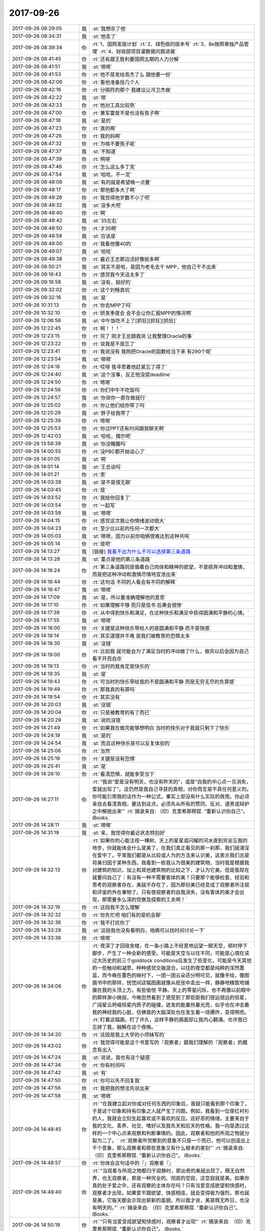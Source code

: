 2017-09-26
-------------

.. list-table::
   :widths: 25, 1, 60

   * - 2017-09-26 08:29:05
     - 我
     - :st:`我想杀了他`
   * - 2017-09-26 08:34:31
     - 我
     - :st:`他走了`
   * - 2017-09-26 08:39:34
     - 你
     - :rt:`1、国网发版计划`
       :rt:`2、绿色版的版本号`
       :rt:`3、8e按照单独产品管理`
       :rt:`4、财政部项目灌数据问题进展`
   * - 2017-09-26 08:41:45
     - 你
     - :rt:`还有跟王胜利要国网五期的人力分解`
   * - 2017-09-26 08:41:51
     - 我
     - :st:`嗯嗯`
   * - 2017-09-26 08:41:53
     - 你
     - :rt:`他不是发给高杰了么 跟他要一份`
   * - 2017-09-26 08:42:06
     - 你
     - :rt:`看他准备投几个人`
   * - 2017-09-26 08:42:16
     - 你
     - :rt:`分隔符的那个 我建议让冷卫杰做`
   * - 2017-09-26 08:42:22
     - 我
     - :st:`嗯`
   * - 2017-09-26 08:42:23
     - 你
     - :rt:`他对工具比较熟`
   * - 2017-09-26 08:47:00
     - 你
     - :rt:`黄军雷是不是也没有孩子啊`
   * - 2017-09-26 08:47:18
     - 我
     - :st:`是的`
   * - 2017-09-26 08:47:23
     - 你
     - :rt:`真的啊`
   * - 2017-09-26 08:47:26
     - 你
     - :rt:`我的妈啊`
   * - 2017-09-26 08:47:32
     - 你
     - :rt:`为啥不要孩子呢`
   * - 2017-09-26 08:47:37
     - 我
     - :st:`不知道`
   * - 2017-09-26 08:47:39
     - 你
     - :rt:`啊呀`
   * - 2017-09-26 08:47:46
     - 你
     - :rt:`怎么这么多丁克`
   * - 2017-09-26 08:47:54
     - 我
     - :st:`哈哈，不一定`
   * - 2017-09-26 08:48:08
     - 我
     - :st:`有的就是希望晚一点要`
   * - 2017-09-26 08:48:17
     - 你
     - :rt:`那他都多大了啊`
   * - 2017-09-26 08:48:26
     - 你
     - :rt:`我觉得他岁数不小了吧`
   * - 2017-09-26 08:48:32
     - 我
     - :st:`没多大吧`
   * - 2017-09-26 08:48:40
     - 你
     - :rt:`啊`
   * - 2017-09-26 08:48:42
     - 我
     - :st:`35左右`
   * - 2017-09-26 08:48:50
     - 你
     - :rt:`才35啊`
   * - 2017-09-26 08:48:58
     - 我
     - :st:`应该是`
   * - 2017-09-26 08:49:00
     - 你
     - :rt:`我看他像40的`
   * - 2017-09-26 08:49:07
     - 我
     - :st:`哈哈`
   * - 2017-09-26 08:49:38
     - 你
     - :rt:`最近王志那边活好像挺多啊`
   * - 2017-09-26 08:50:21
     - 我
     - :st:`其实不是啦，是因为老毛去干 MPP，他自己干不出来`
   * - 2017-09-26 09:16:43
     - 你
     - :rt:`感觉我今天话太多了`
   * - 2017-09-26 09:16:58
     - 我
     - :st:`没有，挺好的`
   * - 2017-09-26 09:32:02
     - 你
     - :rt:`这个刘畅真坑`
   * - 2017-09-26 09:32:16
     - 我
     - :st:`是`
   * - 2017-09-26 10:31:13
     - 你
     - :rt:`你去MPP了吗`
   * - 2017-09-26 10:32:10
     - 你
     - :rt:`研发季度会 会不会让你汇报MPP的情况啊`
   * - 2017-09-26 12:06:56
     - 我
     - :st:`中午饭吃不上了[抓狂][抓狂][抓狂]`
   * - 2017-09-26 12:22:45
     - 你
     - :rt:`啊！！！`
   * - 2017-09-26 12:23:15
     - 你
     - :rt:`完了 刚才王总跟我说 让我整理Oracle的事`
   * - 2017-09-26 12:23:22
     - 你
     - :rt:`说我是不是忘了`
   * - 2017-09-26 12:23:41
     - 你
     - :rt:`我说没有 我刚把Oracle的函数给当下来 有290个呢`
   * - 2017-09-26 12:23:54
     - 我
     - :st:`嗯嗯`
   * - 2017-09-26 12:24:18
     - 你
     - :rt:`哎呀 我寻思着他赶紧忘了得了`
   * - 2017-09-26 12:24:40
     - 我
     - :st:`这个没事，反正他没提deadline`
   * - 2017-09-26 12:24:50
     - 你
     - :rt:`嗯嗯`
   * - 2017-09-26 12:24:56
     - 你
     - :rt:`你们中午不吃饭吗`
   * - 2017-09-26 12:24:57
     - 我
     - :st:`你说你一直在做就行`
   * - 2017-09-26 12:25:02
     - 你
     - :rt:`你让他们给你带了吗`
   * - 2017-09-26 12:25:29
     - 我
     - :st:`胖子给我带了`
   * - 2017-09-26 12:25:39
     - 你
     - :rt:`嗯嗯`
   * - 2017-09-26 12:25:53
     - 你
     - :rt:`你过PPT还有时间跟我聊天啊`
   * - 2017-09-26 12:42:03
     - 我
     - :st:`哈哈，偶尔吧`
   * - 2017-09-26 13:59:39
     - 我
     - :st:`你没睡醒吗`
   * - 2017-09-26 14:00:55
     - 你
     - :rt:`没PBC都开始谈心了`
   * - 2017-09-26 14:01:05
     - 我
     - :st:`啊`
   * - 2017-09-26 14:01:14
     - 我
     - :st:`王总谈吗`
   * - 2017-09-26 14:01:21
     - 你
     - :rt:`恩`
   * - 2017-09-26 14:03:38
     - 我
     - :st:`是不是很无聊`
   * - 2017-09-26 14:03:45
     - 你
     - :rt:`是`
   * - 2017-09-26 14:03:52
     - 你
     - :rt:`我给你回复了`
   * - 2017-09-26 14:03:54
     - 你
     - :rt:`一起写`
   * - 2017-09-26 14:03:59
     - 我
     - :st:`嗯嗯`
   * - 2017-09-26 14:04:15
     - 你
     - :rt:`感觉这次我让你情绪波动很大`
   * - 2017-09-26 14:04:23
     - 你
     - :rt:`至少比以前的任何一次都大`
   * - 2017-09-26 14:05:03
     - 我
     - :st:`嗯嗯，因为以前你咱俩很难达到这种共鸣`
   * - 2017-09-26 14:05:14
     - 你
     - :rt:`是吧`
   * - 2017-09-26 14:13:27
     - 我
     - [链接] `我看不出为什么不可以选择第三条道路 <http://mp.weixin.qq.com/s?__biz=MzAxNDU3MzI5OA==&mid=2651965089&idx=1&sn=7f66e6355843dae93bee352cd3af3960&chksm=80742d3cb703a42af38b934f271e65ad987d4ce57459c9a88c8b4b4244347129299156c0d792&mpshare=1&scene=1&srcid=0926DfHpeZAMR5F0QpsAE68n#rd>`_
   * - 2017-09-26 14:13:28
     - 我
     - :st:`重点是他的第三条道路`
   * - 2017-09-26 14:16:24
     - 你
     - :rt:`第三条道路则是循着自己肉体和精神的欲望，不是摈弃冲动和激情，而是把这种冲动和激情尽情地宣泄出来`
   * - 2017-09-26 14:16:44
     - 你
     - :rt:`这句话 不同的人看会有不同的解释`
   * - 2017-09-26 14:16:47
     - 我
     - :st:`嗯嗯`
   * - 2017-09-26 14:17:09
     - 我
     - :st:`是，所以要准确理解他的意思`
   * - 2017-09-26 14:17:10
     - 你
     - :rt:`如果理解不够 而只是信书 后果会很惨`
   * - 2017-09-26 14:17:39
     - 你
     - :rt:`从中得到快乐和满足，在这种快乐和满足中获得圆满和平静的心情。`
   * - 2017-09-26 14:17:55
     - 我
     - :st:`嗯嗯`
   * - 2017-09-26 14:18:00
     - 你
     - :rt:`关键是这种快乐带给人的是圆满和平静 而不是快感`
   * - 2017-09-26 14:18:14
     - 你
     - :rt:`其实道理并不难 是我们被教育的恐惧太多`
   * - 2017-09-26 14:18:30
     - 我
     - :st:`没错`
   * - 2017-09-26 14:19:00
     - 你
     - :rt:`比如我 就可能会为了满足当时的冲动做了什么，做完以后会因为自己看不开而自杀`
   * - 2017-09-26 14:19:13
     - 你
     - :rt:`当时的我肯定是快乐的`
   * - 2017-09-26 14:19:35
     - 我
     - :st:`是`
   * - 2017-09-26 14:19:43
     - 你
     - :rt:`可当时的快乐带给我的不是圆满和平静 而是无穷无尽的负罪感`
   * - 2017-09-26 14:19:49
     - 你
     - :rt:`那我真的有罪吗`
   * - 2017-09-26 14:19:54
     - 你
     - :rt:`其实没有`
   * - 2017-09-26 14:20:03
     - 我
     - :st:`没错`
   * - 2017-09-26 14:20:04
     - 你
     - :rt:`只是被教育的有了而已`
   * - 2017-09-26 14:20:29
     - 我
     - :st:`说的没错`
   * - 2017-09-26 14:21:49
     - 你
     - :rt:`如果我在做完能够想明白 当时的快乐对于我就只剩下了快乐`
   * - 2017-09-26 14:24:19
     - 我
     - :st:`是的`
   * - 2017-09-26 14:24:54
     - 我
     - :st:`而且这种快乐是可以反复体验的`
   * - 2017-09-26 14:25:06
     - 你
     - :rt:`当然`
   * - 2017-09-26 14:25:19
     - 你
     - :rt:`关键是没有恐惧`
   * - 2017-09-26 14:25:41
     - 我
     - :st:`是`
   * - 2017-09-26 14:26:10
     - 你
     - :rt:`看清恐惧，就能享受当下`
   * - 2017-09-26 14:27:11
     - 你
     - :rt:`“我说“爱是没有明天，也没有昨天的”，或是“自我的中心点一旦消失，爱就出现了”。这仍然是我自己寻获的真相，对你而言是不具任何意义的。你可能引用我的话作为一种公式，事实上却没有什么实际的效用。你必须亲自去看清真相，要达到这点，必须先从所有的赞同、反对、谴责或辩护之中解脱出来”`
       :rt:`摘录来自: （印）克里希那穆提. “重新认识你自己”。 iBooks.`
   * - 2017-09-26 14:28:11
     - 我
     - :st:`嗯嗯`
   * - 2017-09-26 14:31:19
     - 我
     - :st:`亲，我觉得你最近状态特别好`
   * - 2017-09-26 14:32:13
     - 你
     - :rt:`如果你的心能注视一棵树、天上的星星或闪耀的河水直到完全忘我的地步，你就能体会什么是美了。在我们真正看见的那一刹那，我们就浸淫在爱中了。平常我们都是从比较或人为的方法来认识美，这表示我们总是将美归因于某种东西。我看到一栋我认为很美的建筑物，当时我是根据我对建筑的知识，加上和其他建筑物的比较之下，才认为它美。但是我现在就要问自己了：有没有一种不需要客体的美？只要那个能够检查、经验和思考的观察者存在，美就不存在了，因为那份美已经变成了观察者所注视和评鉴的外在事物了。只有使观察者的自我消失，没有客体的美才会出现，那需要多么深的觉察及探索的工夫啊！`
   * - 2017-09-26 14:32:19
     - 你
     - :rt:`这段我不怎么理解`
   * - 2017-09-26 14:32:32
     - 你
     - :rt:`你先忙吧 咱们有的是机会聊`
   * - 2017-09-26 14:32:36
     - 你
     - :rt:`我不打扰你了`
   * - 2017-09-26 14:33:29
     - 我
     - :st:`这段我也没有看明白，咱俩可以找时间讨论一下`
   * - 2017-09-26 14:33:36
     - 你
     - :rt:`嗯嗯`
   * - 2017-09-26 14:34:06
     - 你
     - :rt:`夜深了才回宿舍楼，在一条小路上不经意地远望一眼天空，顿时停下脚步，产生了一种全新的感受。可能是天空与以往不同，可能是心境在读过大历史的前三个goldilock conditions后发生了些变化，可能是今天其他的一些触动和凝思，种种感觉交融混合。以往的夜空都是纯粹的浑然墨蓝，而今晚在墨色的映衬下，一团一团云朵还分明可见，就像手绘，像图画书中的那样，恍惚间这幅图画就像从纸张中走出一样，静静地精致地铺展在我的头顶上方。有些愉悦 平静。天上的零星闪烁，也不再像以前眼中的那样渺小微弱，今晚忽然看到了感受到了那些距我们很远很远的恒星，广阔星云坍缩恒星内质子的碰撞，迸发的能量热量光亮，似乎也在冲击着我的神经我的心脏，仿佛我的大脑深处也在发生着一场爆炸，变得明亮。`
       :rt:`盯着这幅画，盯了许久，这样平静的画面却让我内心翻涌。也许我已忘掉了我，融解在这个夜晚。`
   * - 2017-09-26 14:34:20
     - 你
     - :rt:`这段是我上大学的小师妹写的`
   * - 2017-09-26 14:43:02
     - 你
     - :rt:`我觉得可能是这个书里写的『观察者』跟我们理解的『观察者』的概念有出入`
   * - 2017-09-26 14:47:24
     - 我
     - :st:`说说，我也有这个疑惑`
   * - 2017-09-26 14:47:34
     - 你
     - :rt:`你有时间吗`
   * - 2017-09-26 14:47:42
     - 我
     - :st:`有`
   * - 2017-09-26 14:47:50
     - 你
     - :rt:`你可以先不回复我`
   * - 2017-09-26 14:47:56
     - 你
     - :rt:`我把我的想法先说出来`
   * - 2017-09-26 14:47:58
     - 我
     - :st:`嗯嗯`
   * - 2017-09-26 14:48:45
     - 你
     - :rt:`“在我建立起对你或对任何东西的印象后，我就只能看到那个印象了，于是这个印象和持有印象之人就产生了问题。例如，我看到一位穿红衬衫的人，我就会立刻生起喜欢或不喜欢的反应。这好恶的情绪，主要来自于我的文化、素养、社交、嗜好以及我先天和后天的性格。我一向是透过这样的一个中心点来观察和判断事情的。因此，观察者和他的所观之物就分裂为二了。`
       :rt:`观察者所觉察到的意象不只是一个而已，他可以创造出上千个意象，那么观察者和那些意象又有什么根本的差别”`
       :rt:`摘录来自: （印）克里希那穆提. “重新认识你自己”。 iBooks.`
   * - 2017-09-26 14:48:57
     - 你
     - :rt:`你体会这句话中的『』观察者『』`
   * - 2017-09-26 14:49:40
     - 你
     - :rt:`“当观者与所观之物都归于寂静时，那出奇的美就出现了。既无自然界，也无观察者，那是一种完全的、彻底的空寂，这空寂就是美。如果你真的处于爱之中，还有观察的主体存在吗？只有当爱变成欲望和快感时，观察者才出现。如果爱不跟欲望、快感相连，就会变得极为强烈，那也就是美，它每天都会示现出崭新的面貌。所以我才说，美是既无昨日，也没有明天的。”`
       :rt:`摘录来自: （印）克里希那穆提. “重新认识你自己”。 iBooks.`
   * - 2017-09-26 14:50:19
     - 你
     - :rt:`“只有当爱变成欲望和快感时，观察者才出现”`
       :rt:`摘录来自: （印）克里希那穆提. “重新认识你自己”。 iBooks.`
   * - 2017-09-26 14:51:26
     - 你
     - :rt:`“只要那个能够检查、经验和思考的观察者存在，美就不存在了，因为那份美已经变成了观察者所注视和评鉴的外在事物了。”`
       :rt:`摘录来自: （印）克里希那穆提. “重新认识你自己”。 iBooks.`
   * - 2017-09-26 14:53:33
     - 你
     - :rt:`从这些话来看，作者口中的观察者只是很局限的带有主观意念、色彩、角度的观者而已，而我们经常说的观察者法，是一种方法论，是不断把自己抽离，从而达到一种状态，在这种状态下我们才能看到真相。`
   * - 2017-09-26 14:53:59
     - 你
     - :rt:`“惟有彻底的苦修才能达到这种忘我的地步。我所指的并不是神职人员的严厉、制裁、戒律以及服从等的苦修，也不是指衣着、观念、饮食和行为上的刻苦，我所说的苦修是那种完全单纯而谦虚的心境，其中没有任何对于成就的追求欲望，也没有攀缘的阶梯，只有第一步，而这第一步实在是永恒的一步”`
       :rt:`摘录来自: （印）克里希那穆提. “重新认识你自己”。 iBooks.`
   * - 2017-09-26 14:54:11
     - 你
     - :rt:`那种状态更像是这段说的`
   * - 2017-09-26 14:56:29
     - 你
     - :rt:`“如果你同时注视着这个观察者（也就是你自己），你会认出他不过是一堆记忆、经验、事件、影响、传统和各种痛苦的组合，所有这些都是属于过去的。因此 ，观察者既是过去，也是现在，而明天在他的期待之下也成了他的一部分。”`
       :rt:`摘录来自: （印）克里希那穆提. “重新认识你自己”。 iBooks.`
   * - 2017-09-26 14:59:33
     - 我
     - :st:`嗯，说说你的理解`
   * - 2017-09-26 15:00:08
     - 你
     - :rt:`我觉得他说的和你说的是一回事 只是表达的方法不同而已`
   * - 2017-09-26 15:01:32
     - 你
     - :rt:`本身你用观察者的方法 思考的过程就是冥想，冥想让你的觉察力变得更敏锐 所以能够觉察到一些更本质的真相`
   * - 2017-09-26 15:03:01
     - 你
     - :rt:`而很多东西或者我们以为的结论都是冥想时 敏锐的觉察力察觉的东西，之所以会被当做结论是因为这种察觉需要非常敏锐的觉察力才能体会的到，`
   * - 2017-09-26 15:03:21
     - 我
     - :st:`嗯嗯`
   * - 2017-09-26 15:03:38
     - 你
     - :rt:`比如：“其他的意象，既然是观察者的观念、判断和结论的统合，而观察者本身又是由这些其他意象所汇聚而成的，所以观察者就是被观察者。”`
       :rt:`摘录来自: （印）克里希那穆提. “重新认识你自己”。 iBooks.`
   * - 2017-09-26 15:04:11
     - 你
     - :rt:`“这份觉察已经披露了人心的不同状态，也揭发了人心各种的意象，以及意象之间所形成的矛盾，同时显示出矛盾所带来的冲突，以及对冲突的一筹莫展，还有那些逃避它们的各种企图。透过非常细心而谨慎的觉察，这一切真相都被揭发了！然后你才发现：原来观察者就是被观察之物。但是这觉察的本身，并非另一个比较高级的本体，也没有更高的超我存在（更高的本体以及超我，不过是人类所发明出来的另一种意象而已）。就是那觉性本身揭发了“观察者与被观察者不二”的真相”`
       :rt:`摘录来自: （印）克里希那穆提. “重新认识你自己”。 iBooks.`
   * - 2017-09-26 15:04:41
     - 你
     - :rt:`观察者与被观察者不二---这个真相就是需要很高的觉性才能发现的`
   * - 2017-09-26 15:06:23
     - 你
     - :rt:`但是这觉察的本身，并非另一个比较高级的本体，也没有更高的超我存在---这句话就是说 某个真相本身并没有很高级，通过敏锐的觉察力察觉的真相这个方法才是一切的根本。`
   * - 2017-09-26 15:07:20
     - 我
     - :st:`这个说法对`
   * - 2017-09-26 15:07:35
     - 你
     - :rt:`这个就是你昨晚上跟我说的`
   * - 2017-09-26 15:07:42
     - 你
     - :rt:`跟书里其实是一样的`
   * - 2017-09-26 15:08:07
     - 你
     - :rt:`只是他的这个表达误导了我们`
   * - 2017-09-26 15:08:32
     - 我
     - :st:`嗯嗯`
   * - 2017-09-26 15:11:02
     - 你
     - :rt:`“然后你会发现，你的觉知突然变得极为活泼，它不受制于任何事件或意象。从这种强烈的觉知就会产生不同品质的专注力，这种专注力就会造成全然不同的心智状态。因为心智就是觉知的本身，它会因此而变得极度敏锐，而且有高度的智慧”`
       :rt:`摘录来自: （印）克里希那穆提. “重新认识你自己”。 iBooks.`
   * - 2017-09-26 15:11:24
     - 你
     - :rt:`这就是你说的那种状态`
   * - 2017-09-26 15:14:15
     - 我
     - :st:`你说的对`
   * - 2017-09-26 15:14:32
     - 我
     - :st:`我被其他的给混淆了`
   * - 2017-09-26 15:15:35
     - 我
     - :st:`我一直强调第三者视角，就是灵魂出鞘的感觉`
   * - 2017-09-26 15:16:19
     - 我
     - :st:`他强调的是觉察力`
   * - 2017-09-26 15:23:39
     - 你
     - :rt:`是`
   * - 2017-09-26 15:24:16
     - 我
     - :st:`现在是休息时间`
   * - 2017-09-26 15:24:22
     - 你
     - :rt:`哦`
   * - 2017-09-26 15:25:03
     - 我
     - :st:`和你聊天比干这快乐多了`
   * - 2017-09-26 15:25:04
     - 你
     - :rt:`那你回来啊`
   * - 2017-09-26 15:26:47
     - 你
     - :rt:`嗯嗯`
   * - 2017-09-26 15:29:01
     - 你
     - :rt:`刚才王总找阿娇谈心了`
   * - 2017-09-26 15:29:18
     - 我
     - :st:`哦`
   * - 2017-09-26 15:29:31
     - 我
     - :st:`看样子是要找每个人聊天`
   * - 2017-09-26 15:29:40
     - 我
     - :st:`随他吧`
   * - 2017-09-26 15:42:01
     - 我
     - :st:`？`
   * - 2017-09-26 15:42:25
     - 你
     - :rt:`稍等`
   * - 2017-09-26 15:46:52
     - 你
     - :rt:`你对团建有意见吗`
   * - 2017-09-26 15:47:27
     - 我
     - :st:`没有，如果出去我们就不去了`
   * - 2017-09-26 15:47:41
     - 你
     - :rt:`我想去外边`
   * - 2017-09-26 15:48:12
     - 我
     - :st:`去吧，可惜这次我不能陪你了去了`
   * - 2017-09-26 15:49:46
     - 你
     - :rt:`嗯嗯`
   * - 2017-09-26 15:49:54
     - 你
     - :rt:`这次我不管事 我可得好好玩`
   * - 2017-09-26 15:49:58
     - 你
     - :rt:`那我们出去玩了啊`
   * - 2017-09-26 15:50:02
     - 我
     - :st:`嗯嗯`
   * - 2017-09-26 15:50:04
     - 你
     - :rt:`你别拦着`
   * - 2017-09-26 15:50:05
     - 我
     - :st:`去吧`
   * - 2017-09-26 15:50:10
     - 你
     - :rt:`你要鼓励我们`
   * - 2017-09-26 15:50:12
     - 我
     - :st:`我不拦着`
   * - 2017-09-26 15:51:02
     - 我
     - :st:`嗯嗯`
   * - 2017-09-26 16:08:40
     - 我
     - :st:`你们还在讨论团建呢？`
   * - 2017-09-26 16:09:12
     - 你
     - :rt:`我跟高杰聊呢`
   * - 2017-09-26 16:09:24
     - 我
     - :st:`嗯嗯`
   * - 2017-09-26 16:18:52
     - 你
     - :rt:`你中场休息了吗`
   * - 2017-09-26 16:21:37
     - 我
     - :st:`还没，你没事啦`
   * - 2017-09-26 16:21:45
     - 你
     - :rt:`嗯嗯`
   * - 2017-09-26 16:27:16
     - 我
     - :st:`最后定下来去哪了吗？`
   * - 2017-09-26 16:27:32
     - 你
     - :rt:`没定 我俩就是瞎聊`
   * - 2017-09-26 16:27:43
     - 我
     - :st:`嗯嗯`
   * - 2017-09-26 16:27:52
     - 你
     - :rt:`高杰说想去蓟县 近点的地方 自驾 能省点钱`
   * - 2017-09-26 16:29:15
     - 我
     - :st:`你呢`
   * - 2017-09-26 16:29:22
     - 你
     - :rt:`我都行`
   * - 2017-09-26 16:29:33
     - 你
     - :rt:`我觉得去蓟县的话 自驾也行`
   * - 2017-09-26 16:29:40
     - 你
     - :rt:`王总节前就不来了`
   * - 2017-09-26 16:29:44
     - 你
     - :rt:`他已经走了`
   * - 2017-09-26 16:30:32
     - 我
     - :st:`哦`
   * - 2017-09-26 16:30:44
     - 我
     - :st:`他到放得下`
   * - 2017-09-26 16:30:51
     - 你
     - :rt:`那是`
   * - 2017-09-26 16:30:58
     - 你
     - :rt:`他也不知道管啥说实在的`
   * - 2017-09-26 16:31:07
     - 你
     - :rt:`他觉得他已经把该做的都做了`
   * - 2017-09-26 16:31:15
     - 你
     - :rt:`连阿娇都找谈话了`
   * - 2017-09-26 16:31:42
     - 我
     - :st:`今天都找了谁了`
   * - 2017-09-26 16:31:52
     - 你
     - :rt:`阿娇 季业`
   * - 2017-09-26 16:31:56
     - 你
     - :rt:`张杰`
   * - 2017-09-26 16:31:58
     - 你
     - :rt:`王胜利`
   * - 2017-09-26 16:32:09
     - 你
     - :rt:`但是王胜利是讨论方案了`
   * - 2017-09-26 16:37:54
     - 我
     - :st:`嗯嗯，也没谈几个人`
   * - 2017-09-26 16:38:12
     - 我
     - :st:`就是喊阿娇有点奇怪`
   * - 2017-09-26 16:51:24
     - 你
     - :rt:`估计是他听别人说的阿娇不干活`
   * - 2017-09-26 16:51:31
     - 你
     - :rt:`这个王胜利又闯祸了`
   * - 2017-09-26 16:51:51
     - 我
     - :st:`咋了`
   * - 2017-09-26 16:54:41
     - 你
     - :rt:`你能看rd吗`
   * - 2017-09-26 16:55:01
     - 我
     - :st:`不能`
   * - 2017-09-26 16:55:27
     - 你
     - :rt:`人家常建卯去咸阳实施了 发现了GCI有问题 结果提了个需求单子`
   * - 2017-09-26 16:56:05
     - 你
     - :rt:`这个单子写的是咸阳GCI出了问题 南瑞要是也出了问题 研发要保证这两个问题要合到一个版本`
   * - 2017-09-26 16:56:28
     - 你
     - :rt:`说是问得王胜利 王胜利让提的单子`
   * - 2017-09-26 16:56:34
     - 你
     - :rt:`神经病嘛这不是`
   * - 2017-09-26 16:56:58
     - 我
     - :st:`呵呵`
   * - 2017-09-26 16:57:16
     - 你
     - :rt:`长建卯不知道 他王胜利不知道吗`
   * - 2017-09-26 16:57:19
     - 你
     - :rt:`这还提单子`
   * - 2017-09-26 17:02:25
     - 你
     - :rt:`我真是服死这个王胜利了`
   * - 2017-09-26 17:03:06
     - 我
     - :st:`提的是需求还是问题`
   * - 2017-09-26 17:10:08
     - 你
     - :rt:`需求`
   * - 2017-09-26 17:10:13
     - 你
     - :rt:`我让廖爱福关了`
   * - 2017-09-26 17:10:21
     - 你
     - :rt:`建卯，`
       :rt:`该问题属于发版常识，不属于需求。目前GCI和8t都是会同时发给多个现场，现场反馈的需求和问题会根据优先级、影响面等多个因素进行排版，根据一线的deadline要求制定发版计划。rd上反馈回来的GCI的问题，研发能解决的都会同时修复或分为多期修复，最终的版本一定会解决现场要求的所有问题，以上请知悉。`
   * - 2017-09-26 17:10:39
     - 我
     - :st:`👍`
   * - 2017-09-26 17:10:54
     - 你
     - :rt:`我要问问王胜利去`
   * - 2017-09-26 17:10:57
     - 你
     - :rt:`为啥干这事`
   * - 2017-09-26 17:11:02
     - 我
     - :st:`嗯嗯`
   * - 2017-09-26 17:11:44
     - 你
     - :rt:`明早开会的时候说吧`
   * - 2017-09-26 17:11:50
     - 你
     - :rt:`当着大家的面打他脸`
   * - 2017-09-26 17:11:59
     - 我
     - :st:`使劲打`
   * - 2017-09-26 17:12:01
     - 你
     - :rt:`正好我也汇报我的工作`
   * - 2017-09-26 17:12:21
     - 我
     - :st:`没错`
   * - 2017-09-26 17:12:37
     - 你
     - :rt:`你说他是不是脑子进水了`
   * - 2017-09-26 17:12:56
     - 我
     - :st:`他就是什么都不懂的`
   * - 2017-09-26 17:13:02
     - 你
     - :rt:`就是啥也不懂`
   * - 2017-09-26 17:13:25
     - 你
     - :rt:`这都是发版常识好吗`
   * - 2017-09-26 17:13:36
     - 我
     - :st:`嗯嗯`
   * - 2017-09-26 17:13:44
     - 我
     - :st:`稍等，快完了`
   * - 2017-09-26 17:13:50
     - 你
     - :rt:`嗯嗯`
   * - 2017-09-26 17:42:05
     - 我
     - :st:`[流泪]完不了了`
   * - 2017-09-26 17:42:17
     - 你
     - :rt:`哦`
   * - 2017-09-26 17:42:21
     - 你
     - :rt:`要加班啊`
   * - 2017-09-26 17:43:35
     - 我
     - :st:`是`
   * - 2017-09-26 17:43:51
     - 你
     - :rt:`唉`
   * - 2017-09-26 17:49:42
     - 你
     - :rt:`我今天估计得八点下班了`
   * - 2017-09-26 17:50:06
     - 我
     - :st:`哦，待会你去吃饭吗`
   * - 2017-09-26 17:50:11
     - 你
     - :rt:`是`
   * - 2017-09-26 17:50:17
     - 你
     - :rt:`我准备跟小宁去吃饭`
   * - 2017-09-26 17:50:31
     - 我
     - :st:`嗯嗯`
   * - 2017-09-26 17:50:32
     - 你
     - :rt:`你要是谈到7点以后 我就不理你了`
   * - 2017-09-26 17:56:38
     - 我
     - :st:`马上就完了`
   * - 2017-09-26 17:56:57
     - 我
     - :st:`为了你我也不能谈到那么晚`
   * - 2017-09-26 18:07:47
     - 你
     - :rt:`东东又不加班了`
   * - 2017-09-26 18:07:51
     - 你
     - :rt:`我特别生气`
   * - 2017-09-26 18:07:55
     - 你
     - :rt:`怒火中烧`
   * - 2017-09-26 18:08:16
     - 我
     - :st:`哦`
   * - 2017-09-26 18:08:23
     - 我
     - :st:`回来了`
   * - 2017-09-26 18:46:09
     - 你
     - :rt:`别给我发消息了，东东来了`
   * - 2017-09-26 23:01:18
     - 你
     - [链接] `李辉和孙晓亮的聊天记录 <https://support.weixin.qq.com/cgi-bin/mmsupport-bin/readtemplate?t=page/favorite_record__w_unsupport>`_
   * - 2017-09-26 23:01:43
     - 你
     - :rt:`别回我了，我睡觉了，明天降温`